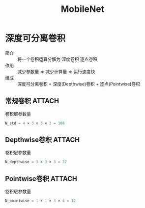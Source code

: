 :PROPERTIES:
:ID:       d35f2e91-926e-4a56-bb9c-2fca157a13ae
:ROAM_REFS: https://arxiv.org/pdf/1704.04861
:END:
#+title: MobileNet
#+filetags: paper

* 深度可分离卷积
:PROPERTIES:
:ID:       36522fd8-9d4a-48d0-bace-6a7440820aa0
:ROAM_REFS: https://blog.csdn.net/kangdi7547/article/details/117925389
:END:
- 简介 :: 将一个卷积运算分解为 深度卷积 逐点卷积
- 作用 :: 减少参数量 => 减少计算量 => 运行速度快
- 组成 :: 深度可分离卷积 = 深度(Depthwise)卷积 + 逐点(Pointwise)卷积

** 常规卷积 :ATTACH:
:PROPERTIES:
:ID:       a0c883f6-4e85-473b-b14a-5e6a5a98c95f
:END:
[[attachment:_20250101_121805screenshot.png]]
- 卷积层参数量 ::
#+begin_src python
N_std = 4 × 3 × 3 × 3 = 108
#+end_src

** Depthwise卷积 :ATTACH:
:PROPERTIES:
:ID:       c434bf05-7a34-4819-bf5f-e31be87d96c9
:END:
[[attachment:_20250101_121329screenshot.png]]
- 卷积层参数量 ::
#+begin_src python
N_depthwise = 3 × 3 × 3 = 27
#+end_src

** Pointwise卷积 :ATTACH:
:PROPERTIES:
:ID:       91c0d032-bab0-4f8d-9c6a-0090c194b582
:END:
[[attachment:_20250101_121401screenshot.png]]
- 卷积层参数量 ::
#+begin_src python
N_pointwise = 1 × 1 × 3 × 4 = 12
#+end_src
